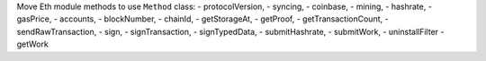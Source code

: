 Move Eth module methods to use ``Method`` class:
- protocolVersion,
- syncing,
- coinbase,
- mining,
- hashrate,
- gasPrice,
- accounts,
- blockNumber,
- chainId,
- getStorageAt,
- getProof,
- getTransactionCount,
- sendRawTransaction,
- sign,
- signTransaction,
- signTypedData,
- submitHashrate,
- submitWork,
- uninstallFilter
- getWork
